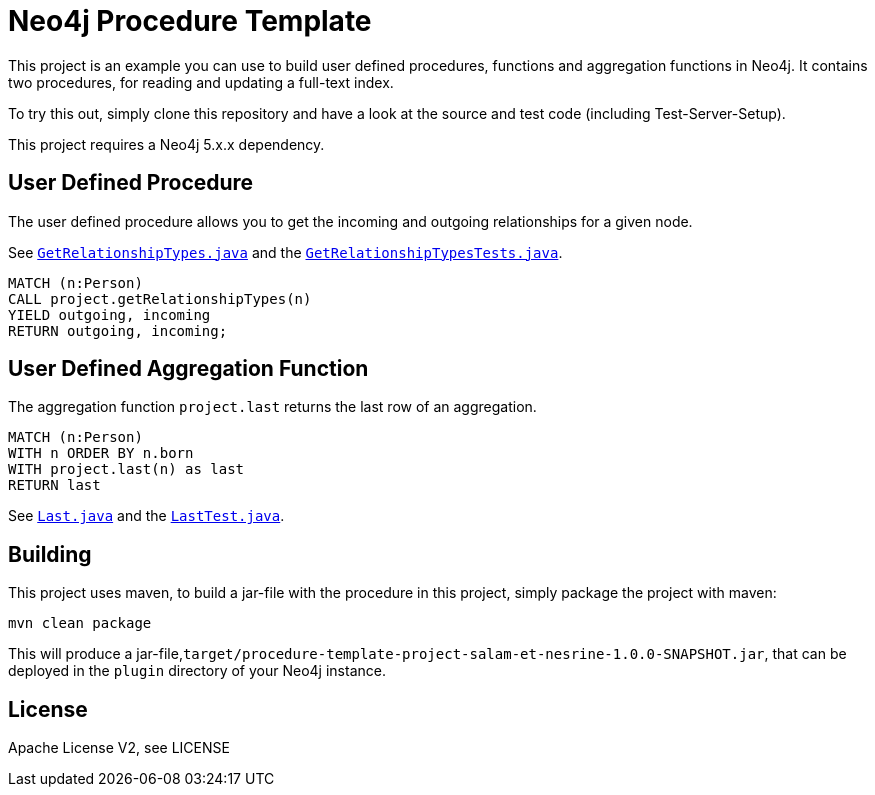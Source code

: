 = Neo4j Procedure Template
:branch: 5.x
:root: https://github.com/mslouma88/neo4j-procedure-template/{branch}/src

This project is an example you can use to build user defined procedures, functions and aggregation functions in Neo4j.
It contains two procedures, for reading and updating a full-text index.

To try this out, simply clone this repository and have a look at the source and test code (including Test-Server-Setup).

[Note]
This project requires a Neo4j {branch}.x dependency.


== User Defined Procedure

The user defined procedure allows you to get the incoming and outgoing relationships for a given node.

See link:{root}/main/java/project/GetRelationshipTypes.java[`GetRelationshipTypes.java`] and the link:{root}/test/java/project/GetRelationshipTypesTests.java[`GetRelationshipTypesTests.java`].

[source,cypher]
----
MATCH (n:Person)
CALL project.getRelationshipTypes(n)
YIELD outgoing, incoming
RETURN outgoing, incoming;
----


== User Defined Aggregation Function

The aggregation function `project.last` returns the last row of an aggregation.

[source,cypher]
----
MATCH (n:Person)
WITH n ORDER BY n.born
WITH project.last(n) as last
RETURN last
----

See link:{root}/main/java/project/Last.java[`Last.java`] and the link:{root}/test/java/project/LastTest.java[`LastTest.java`].

== Building

This project uses maven, to build a jar-file with the procedure in this
project, simply package the project with maven:

    mvn clean package

This will produce a jar-file,`target/procedure-template-project-salam-et-nesrine-1.0.0-SNAPSHOT.jar`,
that can be deployed in the `plugin` directory of your Neo4j instance.

== License

Apache License V2, see LICENSE
